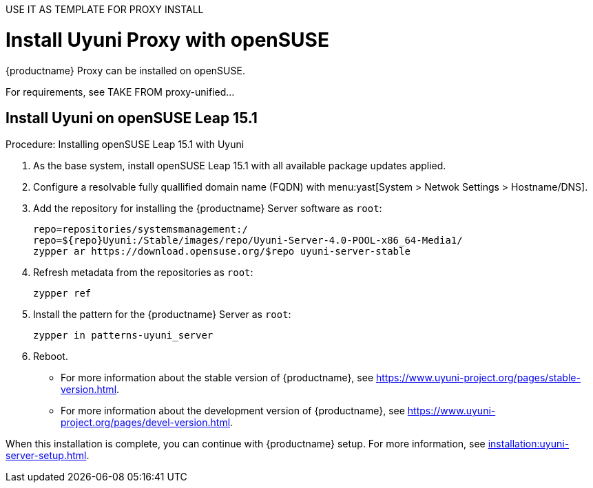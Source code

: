 
USE IT AS TEMPLATE FOR PROXY INSTALL


[[install-proxy-uyuni]]
= Install Uyuni Proxy with openSUSE

{productname} Proxy can be installed on openSUSE.

For requirements, see TAKE FROM proxy-unified...



== Install Uyuni on openSUSE Leap 15.1

.Procedure: Installing openSUSE Leap 15.1 with Uyuni

. As the base system, install openSUSE Leap 15.1 with all available package updates applied.

. Configure a resolvable fully quallified domain name (FQDN) with menu:yast[System > Netwok Settings > Hostname/DNS].

. Add the repository for installing the {productname} Server software as [systemitem]``root``:
+

// variable assignment to avoid overlong lines
+
----
repo=repositories/systemsmanagement:/
repo=${repo}Uyuni:/Stable/images/repo/Uyuni-Server-4.0-POOL-x86_64-Media1/
zypper ar https://download.opensuse.org/$repo uyuni-server-stable
----

. Refresh metadata from the repositories as [systemitem]``root``:
+

----
zypper ref
----

. Install the pattern for the {productname} Server as [systemitem]``root``:
+

----
zypper in patterns-uyuni_server
----

. Reboot.

* For more information about the stable version of {productname}, see https://www.uyuni-project.org/pages/stable-version.html.
* For more information about the development version of {productname}, see https://www.uyuni-project.org/pages/devel-version.html.

When this installation is complete, you can continue with {productname} setup.
For more information, see xref:installation:uyuni-server-setup.adoc[].
